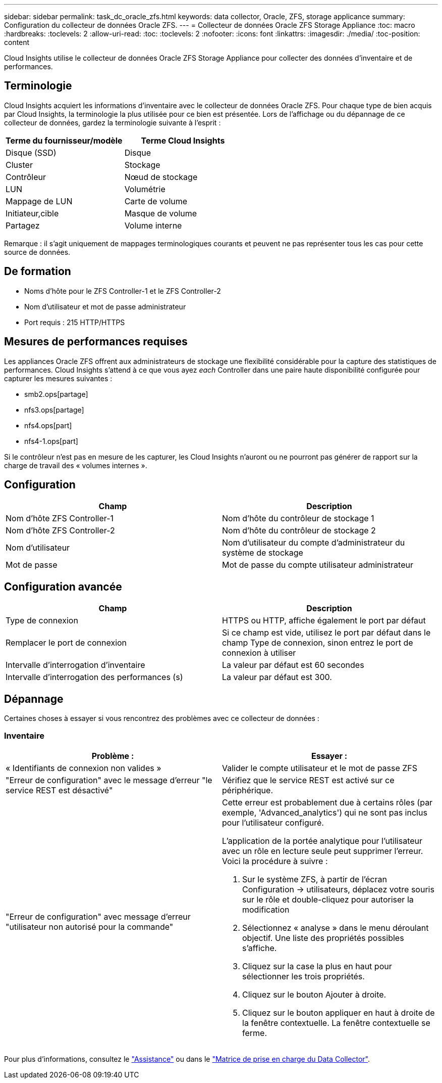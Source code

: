 ---
sidebar: sidebar 
permalink: task_dc_oracle_zfs.html 
keywords: data collector, Oracle, ZFS, storage applicance 
summary: Configuration du collecteur de données Oracle ZFS. 
---
= Collecteur de données Oracle ZFS Storage Appliance
:toc: macro
:hardbreaks:
:toclevels: 2
:allow-uri-read: 
:toc: 
:toclevels: 2
:nofooter: 
:icons: font
:linkattrs: 
:imagesdir: ./media/
:toc-position: content


[role="lead"]
Cloud Insights utilise le collecteur de données Oracle ZFS Storage Appliance pour collecter des données d'inventaire et de performances.



== Terminologie

Cloud Insights acquiert les informations d'inventaire avec le collecteur de données Oracle ZFS. Pour chaque type de bien acquis par Cloud Insights, la terminologie la plus utilisée pour ce bien est présentée. Lors de l'affichage ou du dépannage de ce collecteur de données, gardez la terminologie suivante à l'esprit :

[cols="2*"]
|===
| Terme du fournisseur/modèle | Terme Cloud Insights 


| Disque (SSD) | Disque 


| Cluster | Stockage 


| Contrôleur | Nœud de stockage 


| LUN | Volumétrie 


| Mappage de LUN | Carte de volume 


| Initiateur,cible | Masque de volume 


| Partagez | Volume interne 
|===
Remarque : il s'agit uniquement de mappages terminologiques courants et peuvent ne pas représenter tous les cas pour cette source de données.



== De formation

* Noms d'hôte pour le ZFS Controller-1 et le ZFS Controller-2
* Nom d'utilisateur et mot de passe administrateur
* Port requis : 215 HTTP/HTTPS




== Mesures de performances requises

Les appliances Oracle ZFS offrent aux administrateurs de stockage une flexibilité considérable pour la capture des statistiques de performances. Cloud Insights s'attend à ce que vous ayez _each_ Controller dans une paire haute disponibilité configurée pour capturer les mesures suivantes :

* smb2.ops[partage]
* nfs3.ops[partage]
* nfs4.ops[part]
* nfs4-1.ops[part]


Si le contrôleur n'est pas en mesure de les capturer, les Cloud Insights n'auront ou ne pourront pas générer de rapport sur la charge de travail des « volumes internes ».



== Configuration

[cols="2*"]
|===
| Champ | Description 


| Nom d'hôte ZFS Controller-1 | Nom d'hôte du contrôleur de stockage 1 


| Nom d'hôte ZFS Controller-2 | Nom d'hôte du contrôleur de stockage 2 


| Nom d'utilisateur | Nom d'utilisateur du compte d'administrateur du système de stockage 


| Mot de passe | Mot de passe du compte utilisateur administrateur 
|===


== Configuration avancée

[cols="2*"]
|===
| Champ | Description 


| Type de connexion | HTTPS ou HTTP, affiche également le port par défaut 


| Remplacer le port de connexion | Si ce champ est vide, utilisez le port par défaut dans le champ Type de connexion, sinon entrez le port de connexion à utiliser 


| Intervalle d'interrogation d'inventaire | La valeur par défaut est 60 secondes 


| Intervalle d'interrogation des performances (s) | La valeur par défaut est 300. 
|===


== Dépannage

Certaines choses à essayer si vous rencontrez des problèmes avec ce collecteur de données :



=== Inventaire

[cols="2a, 2a"]
|===
| Problème : | Essayer : 


 a| 
« Identifiants de connexion non valides »
 a| 
Valider le compte utilisateur et le mot de passe ZFS



 a| 
"Erreur de configuration" avec le message d'erreur "le service REST est désactivé"
 a| 
Vérifiez que le service REST est activé sur ce périphérique.



 a| 
"Erreur de configuration" avec message d'erreur "utilisateur non autorisé pour la commande"
 a| 
Cette erreur est probablement due à certains rôles (par exemple, 'Advanced_analytics') qui ne sont pas inclus pour l'utilisateur configuré.

L'application de la portée analytique pour l'utilisateur avec un rôle en lecture seule peut supprimer l'erreur. Voici la procédure à suivre :

. Sur le système ZFS, à partir de l'écran Configuration -> utilisateurs, déplacez votre souris sur le rôle et double-cliquez pour autoriser la modification
. Sélectionnez « analyse » dans le menu déroulant objectif. Une liste des propriétés possibles s'affiche.
. Cliquez sur la case la plus en haut pour sélectionner les trois propriétés.
. Cliquez sur le bouton Ajouter à droite.
. Cliquez sur le bouton appliquer en haut à droite de la fenêtre contextuelle. La fenêtre contextuelle se ferme.


|===
Pour plus d'informations, consultez le link:concept_requesting_support.html["Assistance"] ou dans le link:reference_data_collector_support_matrix.html["Matrice de prise en charge du Data Collector"].
